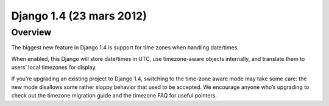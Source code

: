 ﻿
.. index::
   pair: Django; 1.4 (23 mars 2012)



.. _django_1.4:

===========================
Django 1.4 (23 mars 2012)
===========================

.. seealso::

   - https://docs.djangoproject.com/en/1.4/ 
   - https://docs.djangoproject.com/en/dev/releases/1.4/




Overview
=========

The biggest new feature in Django 1.4 is support for time zones when handling 
date/times. 

When enabled, this Django will store date/times in UTC, use timezone-aware objects 
internally, and translate them to users’ local timezones for display.

If you’re upgrading an existing project to Django 1.4, switching to the time-zone 
aware mode may take some care: the new mode disallows some rather sloppy behavior 
that used to be accepted. We encourage anyone who’s upgrading to check out the 
timezone migration guide and the timezone FAQ for useful pointers.





